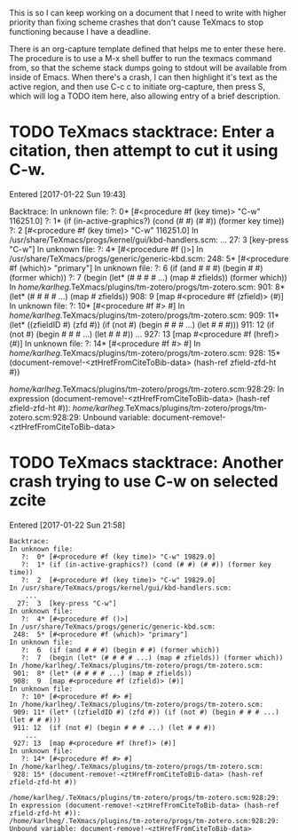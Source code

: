 #+TITLE TeXmacs Crashes Todo Journal

This is so I can keep working on a document that I need to write with
higher priority than fixing scheme crashes that don't cause TeXmacs to
stop functioning because I have a deadline.

There is an org-capture template defined that helps me to enter these
here. The procedure is to use a M-x shell buffer to run the texmacs
command from, so that the scheme stack dumps going to stdout will be
available from inside of Emacs. When there's a crash, I can then
highlight it's text as the active region, and then use C-c c to
initiate org-capture, then press S, which will log a TODO item here,
also allowing entry of a brief description.

* TODO TeXmacs stacktrace: Enter a citation, then attempt to cut it using C-w.

  Entered [2017-01-22 Sun 19:43]

  Backtrace:
  In unknown file:
     ?:  0* [#<procedure #f (key time)> "C-w" 116251.0]
     ?:  1* (if (in-active-graphics?) (cond (# #) (# #)) (former key time))
     ?:  2  [#<procedure #f (key time)> "C-w" 116251.0]
  In /usr/share/TeXmacs/progs/kernel/gui/kbd-handlers.scm:
      ...
    27:  3  [key-press "C-w"]
  In unknown file:
     ?:  4* [#<procedure #f ()>]
  In /usr/share/TeXmacs/progs/generic/generic-kbd.scm:
   248:  5* [#<procedure #f (which)> "primary"]
  In unknown file:
     ?:  6  (if (and # # #) (begin # #) (former which))
     ?:  7  (begin (let* (# # # # ...) (map # zfields)) (former which))
  In /home/karlheg/.TeXmacs/plugins/tm-zotero/progs/tm-zotero.scm:
   901:  8* (let* (# # # # ...) (map # zfields))
   908:  9  [map #<procedure #f (zfield)> (#)]
  In unknown file:
     ?: 10* [#<procedure #f #> #]
  In /home/karlheg/.TeXmacs/plugins/tm-zotero/progs/tm-zotero.scm:
   909: 11* (let* ((zfieldID #) (zfd #)) (if (not #) (begin # # # ...) (let # # #)))
   911: 12  (if (not #) (begin # # # ...) (let # # #))
      ...
   927: 13  [map #<procedure #f (href)> (#)]
  In unknown file:
     ?: 14* [#<procedure #f #> #]
  In /home/karlheg/.TeXmacs/plugins/tm-zotero/progs/tm-zotero.scm:
   928: 15* (document-remove!-<ztHrefFromCiteToBib-data> (hash-ref zfield-zfd-ht #))
  
  /home/karlheg/.TeXmacs/plugins/tm-zotero/progs/tm-zotero.scm:928:29: In expression (document-remove!-<ztHrefFromCiteToBib-data> (hash-ref zfield-zfd-ht #)):
  /home/karlheg/.TeXmacs/plugins/tm-zotero/progs/tm-zotero.scm:928:29: Unbound variable: document-remove!-<ztHrefFromCiteToBib-data>

* TODO TeXmacs stacktrace: Another crash trying to use C-w on selected zcite

  Entered [2017-01-22 Sun 21:58]

#+BEGIN_EXAMPLE
Backtrace:
In unknown file:
   ?:  0* [#<procedure #f (key time)> "C-w" 19829.0]
   ?:  1* (if (in-active-graphics?) (cond (# #) (# #)) (former key time))
   ?:  2  [#<procedure #f (key time)> "C-w" 19829.0]
In /usr/share/TeXmacs/progs/kernel/gui/kbd-handlers.scm:
    ...
  27:  3  [key-press "C-w"]
In unknown file:
   ?:  4* [#<procedure #f ()>]
In /usr/share/TeXmacs/progs/generic/generic-kbd.scm:
 248:  5* [#<procedure #f (which)> "primary"]
In unknown file:
   ?:  6  (if (and # # #) (begin # #) (former which))
   ?:  7  (begin (let* (# # # # ...) (map # zfields)) (former which))
In /home/karlheg/.TeXmacs/plugins/tm-zotero/progs/tm-zotero.scm:
 901:  8* (let* (# # # # ...) (map # zfields))
 908:  9  [map #<procedure #f (zfield)> (#)]
In unknown file:
   ?: 10* [#<procedure #f #> #]
In /home/karlheg/.TeXmacs/plugins/tm-zotero/progs/tm-zotero.scm:
 909: 11* (let* ((zfieldID #) (zfd #)) (if (not #) (begin # # # ...) (let # # #)))
 911: 12  (if (not #) (begin # # # ...) (let # # #))
    ...
 927: 13  [map #<procedure #f (href)> (#)]
In unknown file:
   ?: 14* [#<procedure #f #> #]
In /home/karlheg/.TeXmacs/plugins/tm-zotero/progs/tm-zotero.scm:
 928: 15* (document-remove!-<ztHrefFromCiteToBib-data> (hash-ref zfield-zfd-ht #))

/home/karlheg/.TeXmacs/plugins/tm-zotero/progs/tm-zotero.scm:928:29: In expression (document-remove!-<ztHrefFromCiteToBib-data> (hash-ref zfield-zfd-ht #)):
/home/karlheg/.TeXmacs/plugins/tm-zotero/progs/tm-zotero.scm:928:29: Unbound variable: document-remove!-<ztHrefFromCiteToBib-data>
#+END_EXAMPLE

